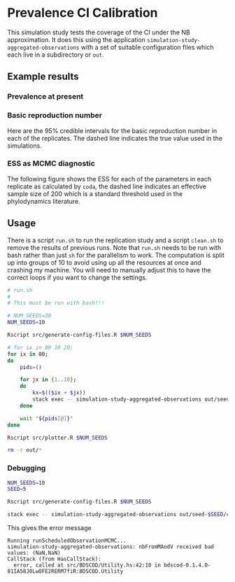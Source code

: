 * Prevalence CI Calibration

This simulation study tests the coverage of the CI under the NB approximation.
It does this using the application =simulation-study-aggregated-observations=
with a set of suitable configuration files which each live in a subdirectory or
=out=.

** Example results

*** Prevalence at present

[[./replication-results-prevalence-bias.png]]

*** Basic reproduction number

Here are the \(95\%\) credible intervals for the basic reproduction number in
each of the replicates. The dashed line indicates the true value used in the
simulations.

[[./replication-results-r-naught.png]]

*** ESS as MCMC diagnostic

The following figure shows the ESS for each of the parameters in each replicate
as calculated by =coda=, the dashed line indicates an effective sample size of
200 which is a standard threshold used in the phylodynamics literature.

[[./mcmc-ess.png]]

** Usage

There is a script =run.sh= to run the replication study and a script =clean.sh=
to remove the results of previous runs. Note that =run.sh= needs to be run with
bash rather than just =sh= for the parallelism to work. The computation is split
up into groups of 10 to avoid using up all the resources at once and crashing my
machine. You will need to manually adjust this to have the correct loops if you
want to change the settings.

#+begin_src sh :tangle run.sh
# run.sh
#
# This must be run with bash!!!

# NUM_SEEDS=30
NUM_SEEDS=10

Rscript src/generate-config-files.R $NUM_SEEDS

# for ix in 00 10 20;
for ix in 00;
do
    pids=()

    for jx in {1..10};
    do
        kx=$(($ix + $jx))
        stack exec -- simulation-study-aggregated-observations out/seed-$kx/config-$kx.json && echo "Finished $kx" & pids+=($!)
    done

    wait "${pids[@]}"
done

Rscript src/plotter.R $NUM_SEEDS
#+end_src

#+begin_src sh :tangle clean.sh
rm -r out/*
#+end_src

*** Debugging

#+begin_src sh :tangle buggy.sh
NUM_SEEDS=10
SEED=5

Rscript src/generate-config-files.R $NUM_SEEDS

stack exec -- simulation-study-aggregated-observations out/seed-$SEED/config-$SEED.json
#+end_src

This gives the error message 

#+begin_src 
Running runScheduledObservationMCMC...
simulation-study-aggregated-observations: nbFromMAndV received bad values: (NaN,NaN)
CallStack (from HasCallStack):
  error, called at src/BDSCOD/Utility.hs:42:10 in bdscod-0.1.4.0-81IA58J0LwOFE2RERM7fiR:BDSCOD.Utility
#+end_src
